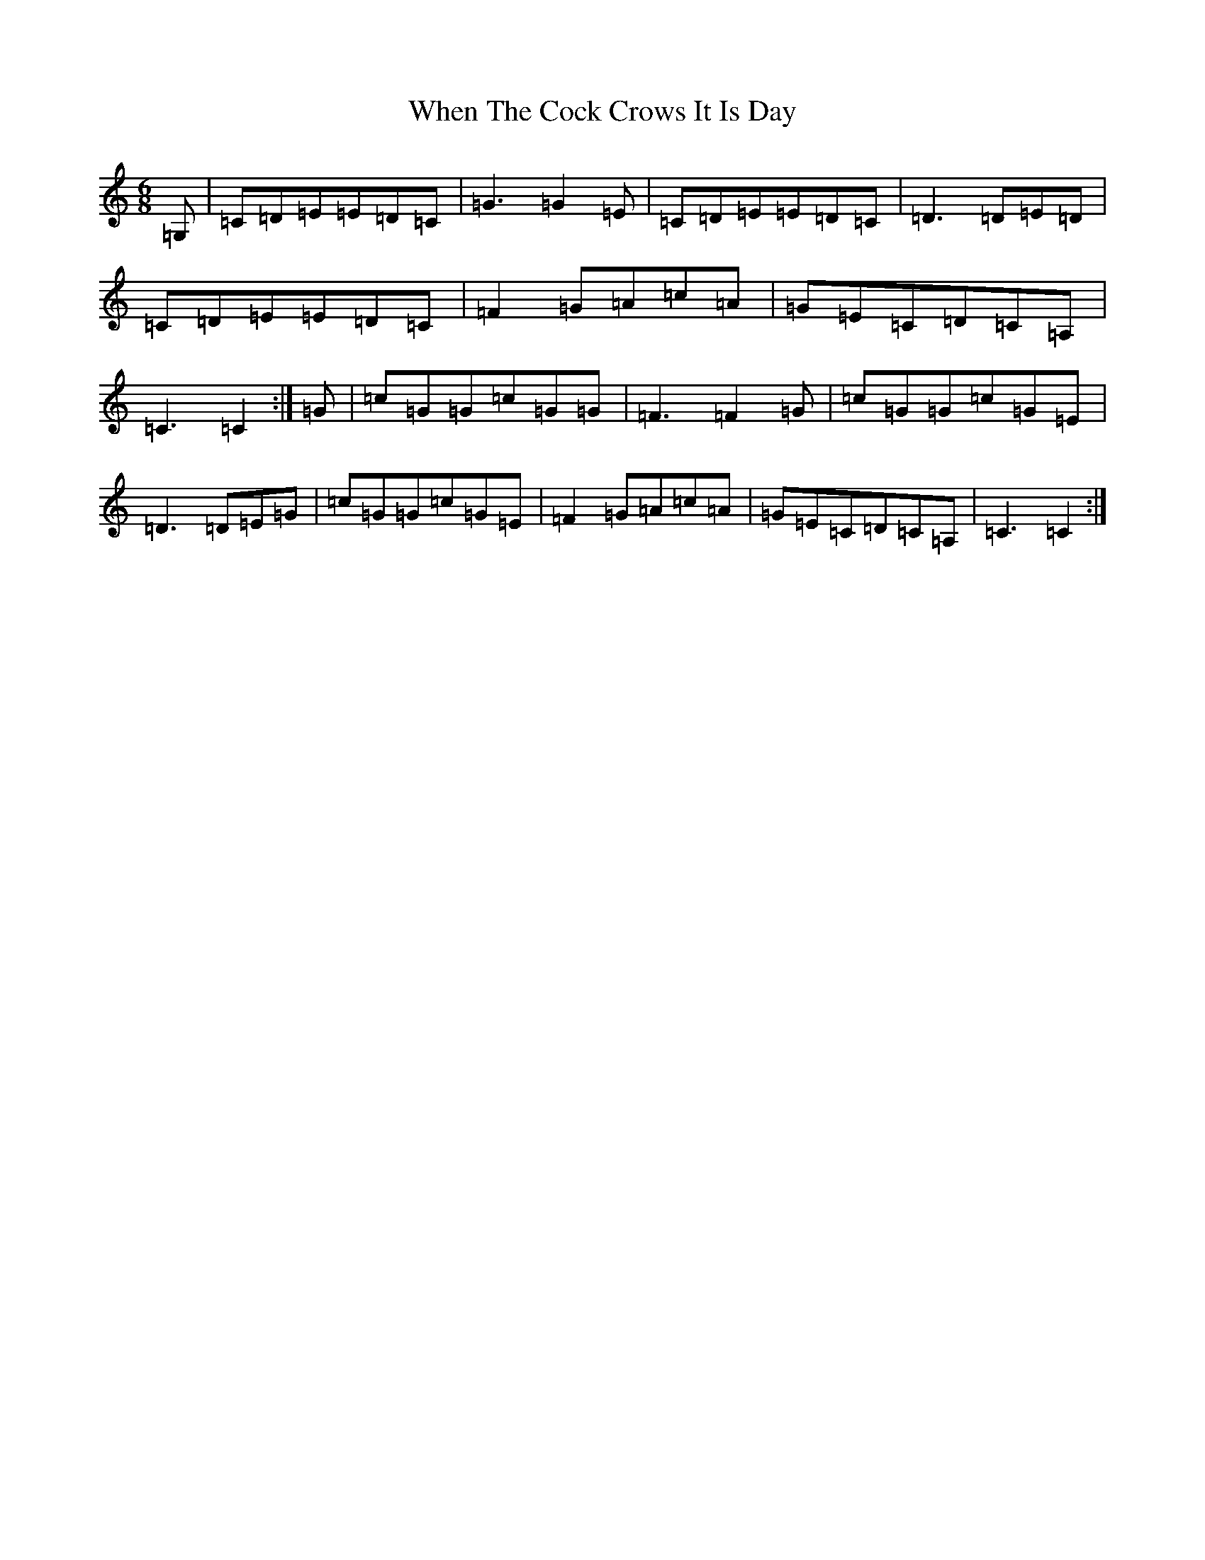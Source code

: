 X: 22360
T: When The Cock Crows It Is Day
S: https://thesession.org/tunes/2483#setting15789
R: jig
M:6/8
L:1/8
K: C Major
=G,|=C=D=E=E=D=C|=G3=G2=E|=C=D=E=E=D=C|=D3=D=E=D|=C=D=E=E=D=C|=F2=G=A=c=A|=G=E=C=D=C=A,|=C3=C2:|=G|=c=G=G=c=G=G|=F3=F2=G|=c=G=G=c=G=E|=D3=D=E=G|=c=G=G=c=G=E|=F2=G=A=c=A|=G=E=C=D=C=A,|=C3=C2:|